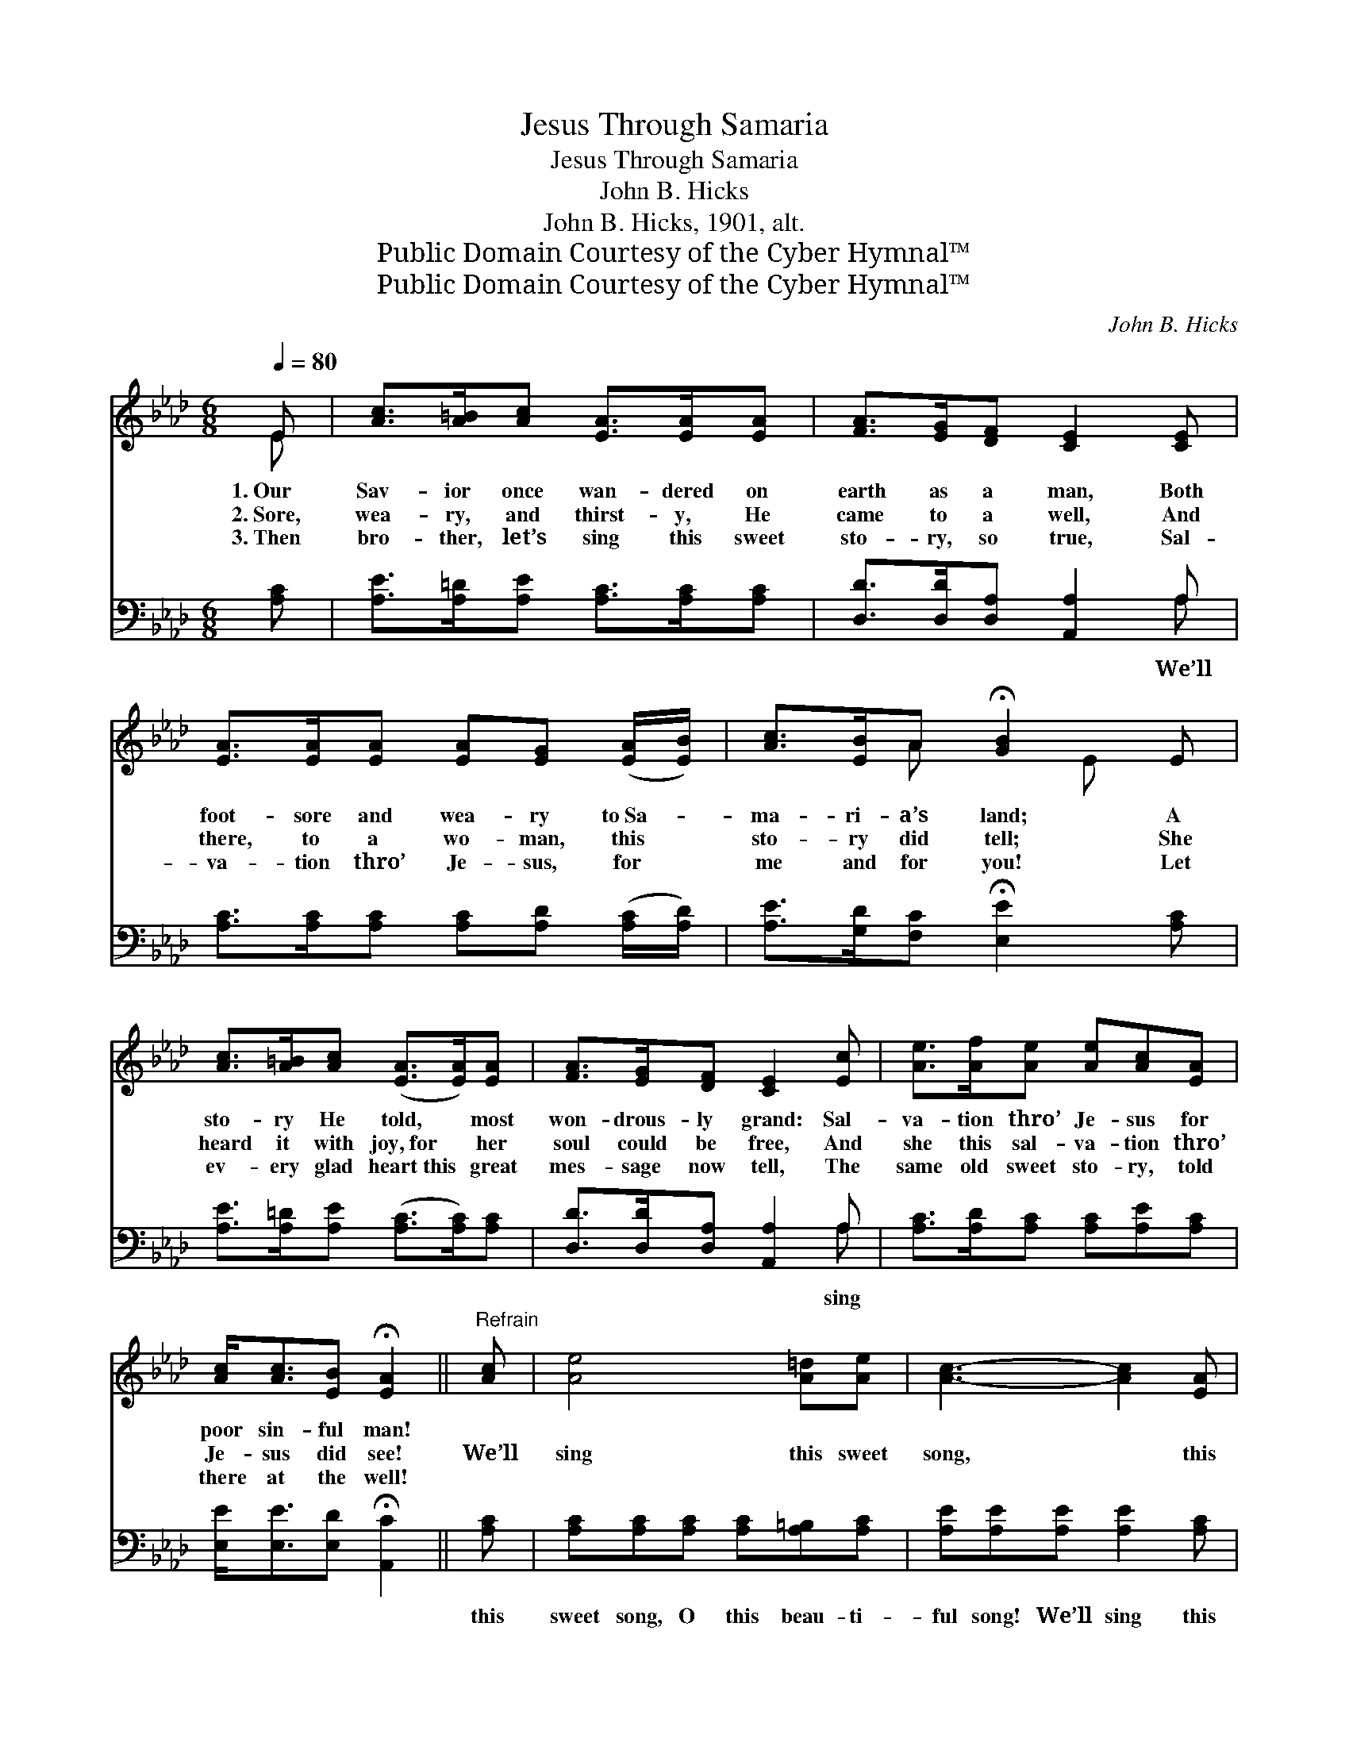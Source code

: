 X:1
T:Jesus Through Samaria
T:Jesus Through Samaria
T:John B. Hicks
T:John B. Hicks, 1901, alt.
T:Public Domain Courtesy of the Cyber Hymnal™
T:Public Domain Courtesy of the Cyber Hymnal™
C:John B. Hicks
Z:Public Domain
Z:Courtesy of the Cyber Hymnal™
%%score ( 1 2 ) ( 3 4 )
L:1/8
Q:1/4=80
M:6/8
K:Ab
V:1 treble 
V:2 treble 
V:3 bass 
V:4 bass 
V:1
 E | [Ac]>[A=B][Ac] [EA]>[EA][EA] | [FA]>[EG][DF] [CE]2 [CE] | %3
w: 1.~Our|Sav- ior once wan- dered on|earth as a man, Both|
w: 2.~Sore,|wea- ry, and thirst- y, He|came to a well, And|
w: 3.~Then|bro- ther, let’s sing this sweet|sto- ry, so true, Sal-|
 [EA]>[EA][EA] [EA][EG] ([EA]/[EB]/) | [Ac]>[EB]A !fermata![GB]2 E | %5
w: foot- sore and wea- ry to~Sa- *|ma- ri- a’s land; A|
w: there, to a wo- man, this *|sto- ry did tell; She|
w: va- tion thro’ Je- sus, for *|me and for you! Let|
 [Ac]>[A=B][Ac] ([EA]>[EA])[EA] | [FA]>[EG][DF] [CE]2 [Ec] | [Ae]>[Af][Ae] [Ae][Ac][EA] | %8
w: sto- ry He told, * most|won- drous- ly grand: Sal-|va- tion thro’ Je- sus for|
w: heard it with joy,~for * her|soul could be free, And|she this sal- va- tion thro’|
w: ev- ery glad heart~this * great|mes- sage now tell, The|same old sweet sto- ry, told|
 [Ac]<[Ac][EB] !fermata![EA]2 ||"^Refrain" [Ac] | [Ae]4 [A=d][Ae] | [Ac]3- [Ac]2 [EA] | %12
w: poor sin- ful man!||||
w: Je- sus did see!|We’ll|sing this sweet|song, * this|
w: there at the well!||||
 [FA]4 [EG][DF] | [CE]3- [CE]2 [CE] | [EA]>[EA][EA] [EA]>[EG][EA] | [GB]3- [GB]2 E | %16
w: ||||
w: glo- ri- ous|song, * Of|Je- sus who died on the|tree! * He|
w: ||||
 [Ac]4 [A=B][Ac] | [EA]3- [EA]2 [EA] | [FA]4 [EG][DF] | [CE]3- [CE]2 [Ec] | %20
w: ||||
w: died on the|tree * for|you and for|me! * O,|
w: ||||
 [Ae]>[Af][Ae] [Ae]<[Ac][EA] | [Ac]>[EA][EB] !fermata![EA]2 |] %22
w: ||
w: sing the sweet sto- ry: Sal-|va- tion is free!|
w: ||
V:2
 E | x6 | x6 | x6 | x2 A x E x | x6 | x6 | x6 | x5 || x | x6 | x6 | x6 | x6 | x6 | x5 E | x6 | x6 | %18
 x6 | x6 | x6 | x5 |] %22
V:3
 [A,C] | [A,E]>[A,=D][A,E] [A,C]>[A,C][A,C] | [D,D]>[D,D][D,A,] [A,,A,]2 A, | %3
w: ||* * * * We’ll|
 [A,C]>[A,C][A,C] [A,C][A,D] ([A,C]/[A,D]/) | [A,E]>[G,D][F,C] !fermata![E,E]2 [A,C] | %5
w: ||
 [A,E]>[A,=D][A,E] ([A,C]>[A,C])[A,C] | [D,D]>[D,D][D,A,] [A,,A,]2 A, | %7
w: |* * * * sing|
 [A,C]>[A,D][A,C] [A,C][A,E][A,C] | [E,E]<[E,E][E,D] !fermata![A,,C]2 || [A,C] | %10
w: ||this|
 [A,C][A,C][A,C] [A,C][A,=B,][A,C] | [A,E][A,E][A,E] [A,E]2 [A,C] | %12
w: sweet song, O this beau- ti-|ful song! We’ll sing this|
 [D,D][D,D][D,D] [D,D][D,D][D,A,] | [A,,A,][A,,A,][A,,A,] [A,,A,]2 A, | %14
w: sweet song, O, this glo- ri-|ous song, He died on|
 [A,C]>[A,C][A,C] [C,A,]>[B,,B,][A,,C] | [E,E]3- [E,E]2 [A,C] | [A,E][A,E][A,E] [A,E][A,=D][A,E] | %17
w: |* * the|cru- el cross, died on the|
 [A,C][A,C][A,C] [A,C]2 [A,C] | [D,D][D,D][D,D] [D,D][D,D][D,A,] | %19
w: tree, He died on Mount|Cal- v’ry, for you and for|
 [A,,A,][A,,A,][A,,A,] [A,,A,]2 A, | [A,C]>[A,D][A,C] [A,C]<[A,E][A,C] | %21
w: me! * * * *||
 [E,E]>[E,C][E,D] !fermata![A,,C]2 |] %22
w: |
V:4
 x | x6 | x5 A, | x6 | x6 | x6 | x5 A, | x6 | x5 || x | x6 | x6 | x6 | x5 A, | x6 | x6 | x6 | x6 | %18
 x6 | x5 A, | x6 | x5 |] %22


